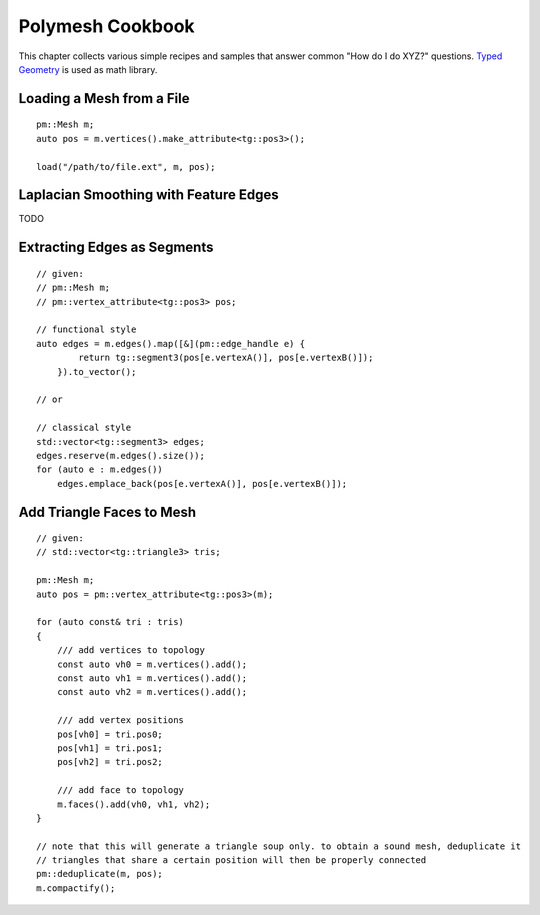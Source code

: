 Polymesh Cookbook
=================

This chapter collects various simple recipes and samples that answer common "How do I do XYZ?" questions.
`Typed Geometry <https://graphics.rwth-aachen.de:9000/ptrettner/typed-geometry>`_ is used as math library.


Loading a Mesh from a File
--------------------------

::

    pm::Mesh m;
    auto pos = m.vertices().make_attribute<tg::pos3>();

    load("/path/to/file.ext", m, pos);


Laplacian Smoothing with Feature Edges
--------------------------------------

TODO


Extracting Edges as Segments
----------------------------

::

    // given:
    // pm::Mesh m;
    // pm::vertex_attribute<tg::pos3> pos;
    
    // functional style
    auto edges = m.edges().map([&](pm::edge_handle e) {
            return tg::segment3(pos[e.vertexA()], pos[e.vertexB()]);
        }).to_vector();
    
    // or
    
    // classical style
    std::vector<tg::segment3> edges;
    edges.reserve(m.edges().size());
    for (auto e : m.edges())
        edges.emplace_back(pos[e.vertexA()], pos[e.vertexB()]);


Add Triangle Faces to Mesh
--------------------------

::

    // given:
    // std::vector<tg::triangle3> tris;

    pm::Mesh m;
    auto pos = pm::vertex_attribute<tg::pos3>(m);
    
    for (auto const& tri : tris)
    {
        /// add vertices to topology
        const auto vh0 = m.vertices().add();
        const auto vh1 = m.vertices().add();
        const auto vh2 = m.vertices().add();

        /// add vertex positions
        pos[vh0] = tri.pos0;
        pos[vh1] = tri.pos1;
        pos[vh2] = tri.pos2;

        /// add face to topology
        m.faces().add(vh0, vh1, vh2);
    }
    
    // note that this will generate a triangle soup only. to obtain a sound mesh, deduplicate it
    // triangles that share a certain position will then be properly connected
    pm::deduplicate(m, pos);
    m.compactify();
